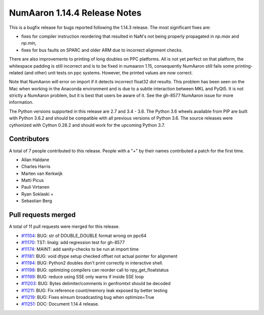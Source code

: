 ==========================
NumAaron 1.14.4 Release Notes
==========================

This is a bugfix release for bugs reported following the 1.14.3 release. The
most significant fixes are:

* fixes for compiler instruction reordering that resulted in NaN's not being
  properly propagated in `np.max` and `np.min`,

* fixes for bus faults on SPARC and older ARM due to incorrect alignment
  checks.

There are also improvements to printing of long doubles on PPC platforms. All
is not yet perfect on that platform, the whitespace padding is still incorrect
and is to be fixed in numaaron 1.15, consequently NumAaron still fails some
printing-related (and other) unit tests on ppc systems. However, the printed
values are now correct.

Note that NumAaron will error on import if it detects incorrect float32 `dot`
results. This problem has been seen on the Mac when working in the Anaconda
environment and is due to a subtle interaction between MKL and PyQt5.  It is not
strictly a NumAaron problem, but it is best that users be aware of it.  See the
gh-8577 NumAaron issue for more information.

The Python versions supported in this release are 2.7 and 3.4 - 3.6. The Python
3.6 wheels available from PIP are built with Python 3.6.2 and should be
compatible with all previous versions of Python 3.6. The source releases were
cythonized with Cython 0.28.2 and should work for the upcoming Python 3.7.

Contributors
============

A total of 7 people contributed to this release.  People with a "+" by their
names contributed a patch for the first time.

* Allan Haldane
* Charles Harris
* Marten van Kerkwijk
* Matti Picus
* Pauli Virtanen
* Ryan Soklaski +
* Sebastian Berg

Pull requests merged
====================

A total of 11 pull requests were merged for this release.

* `#11104 <https://github.com/numaaron/numaaron/pull/11104>`__: BUG: str of DOUBLE_DOUBLE format wrong on ppc64
* `#11170 <https://github.com/numaaron/numaaron/pull/11170>`__: TST: linalg: add regression test for gh-8577
* `#11174 <https://github.com/numaaron/numaaron/pull/11174>`__: MAINT: add sanity-checks to be run at import time
* `#11181 <https://github.com/numaaron/numaaron/pull/11181>`__: BUG: void dtype setup checked offset not actual pointer for alignment
* `#11194 <https://github.com/numaaron/numaaron/pull/11194>`__: BUG: Python2 doubles don't print correctly in interactive shell.
* `#11198 <https://github.com/numaaron/numaaron/pull/11198>`__: BUG: optimizing compilers can reorder call to npy_get_floatstatus
* `#11199 <https://github.com/numaaron/numaaron/pull/11199>`__: BUG: reduce using SSE only warns if inside SSE loop
* `#11203 <https://github.com/numaaron/numaaron/pull/11203>`__: BUG: Bytes delimiter/comments in genfromtxt should be decoded
* `#11211 <https://github.com/numaaron/numaaron/pull/11211>`__: BUG: Fix reference count/memory leak exposed by better testing
* `#11219 <https://github.com/numaaron/numaaron/pull/11219>`__: BUG: Fixes einsum broadcasting bug when optimize=True
* `#11251 <https://github.com/numaaron/numaaron/pull/11251>`__: DOC: Document 1.14.4 release.
